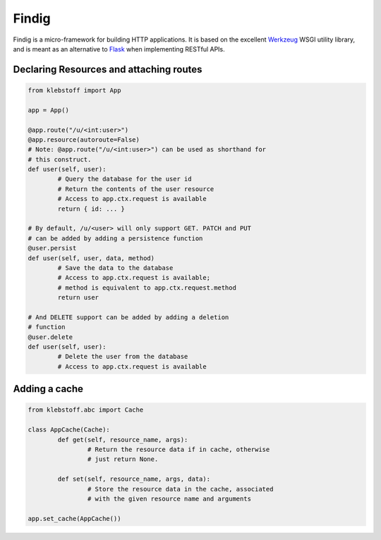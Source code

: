 Findig
======

Findig is a micro-framework for building HTTP applications. It is based
on the excellent Werkzeug_ WSGI utility library, and is meant as an
alternative to Flask_ when implementing RESTful APIs.

.. _werkzeug: http://werkzeug.pocoo.org
.. _flask: http://flask.pocoo.org


Declaring Resources and attaching routes
----------------------------------------

.. code:: python

	from klebstoff import App

	app = App()

	@app.route("/u/<int:user>")
	@app.resource(autoroute=False)
	# Note: @app.route("/u/<int:user>") can be used as shorthand for
	# this construct.
	def user(self, user):
		# Query the database for the user id
		# Return the contents of the user resource
		# Access to app.ctx.request is available
		return { id: ... }

	# By default, /u/<user> will only support GET. PATCH and PUT
	# can be added by adding a persistence function
	@user.persist
	def user(self, user, data, method)
		# Save the data to the database
		# Access to app.ctx.request is available;
		# method is equivalent to app.ctx.request.method
		return user

	# And DELETE support can be added by adding a deletion
	# function
	@user.delete
	def user(self, user):
		# Delete the user from the database
		# Access to app.ctx.request is available


Adding a cache
--------------

.. code:: python

	from klebstoff.abc import Cache

	class AppCache(Cache):
		def get(self, resource_name, args):
			# Return the resource data if in cache, otherwise
			# just return None.

		def set(self, resource_name, args, data):
			# Store the resource data in the cache, associated
			# with the given resource name and arguments

	app.set_cache(AppCache())

